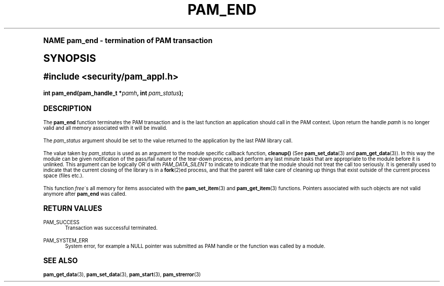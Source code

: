 .\"     Title: pam_end
.\"    Author: [FIXME: author] [see http://docbook.sf.net/el/author]
.\" Generator: DocBook XSL Stylesheets v1.74.0 <http://docbook.sf.net/>
.\"      Date: 03/02/2009
.\"    Manual: Linux-PAM Manual
.\"    Source: Linux-PAM Manual
.\"  Language: English
.\"
.TH "PAM_END" "3" "03/02/2009" "Linux-PAM Manual" "Linux-PAM Manual"
.\" -----------------------------------------------------------------
.\" * (re)Define some macros
.\" -----------------------------------------------------------------
.\" ~~~~~~~~~~~~~~~~~~~~~~~~~~~~~~~~~~~~~~~~~~~~~~~~~~~~~~~~~~~~~~~~~
.\" toupper - uppercase a string (locale-aware)
.\" ~~~~~~~~~~~~~~~~~~~~~~~~~~~~~~~~~~~~~~~~~~~~~~~~~~~~~~~~~~~~~~~~~
.de toupper
.tr aAbBcCdDeEfFgGhHiIjJkKlLmMnNoOpPqQrRsStTuUvVwWxXyYzZ
\\$*
.tr aabbccddeeffgghhiijjkkllmmnnooppqqrrssttuuvvwwxxyyzz
..
.\" ~~~~~~~~~~~~~~~~~~~~~~~~~~~~~~~~~~~~~~~~~~~~~~~~~~~~~~~~~~~~~~~~~
.\" SH-xref - format a cross-reference to an SH section
.\" ~~~~~~~~~~~~~~~~~~~~~~~~~~~~~~~~~~~~~~~~~~~~~~~~~~~~~~~~~~~~~~~~~
.de SH-xref
.ie n \{\
.\}
.toupper \\$*
.el \{\
\\$*
.\}
..
.\" ~~~~~~~~~~~~~~~~~~~~~~~~~~~~~~~~~~~~~~~~~~~~~~~~~~~~~~~~~~~~~~~~~
.\" SH - level-one heading that works better for non-TTY output
.\" ~~~~~~~~~~~~~~~~~~~~~~~~~~~~~~~~~~~~~~~~~~~~~~~~~~~~~~~~~~~~~~~~~
.de1 SH
.\" put an extra blank line of space above the head in non-TTY output
.if t \{\
.sp 1
.\}
.sp \\n[PD]u
.nr an-level 1
.set-an-margin
.nr an-prevailing-indent \\n[IN]
.fi
.in \\n[an-margin]u
.ti 0
.HTML-TAG ".NH \\n[an-level]"
.it 1 an-trap
.nr an-no-space-flag 1
.nr an-break-flag 1
\." make the size of the head bigger
.ps +3
.ft B
.ne (2v + 1u)
.ie n \{\
.\" if n (TTY output), use uppercase
.toupper \\$*
.\}
.el \{\
.nr an-break-flag 0
.\" if not n (not TTY), use normal case (not uppercase)
\\$1
.in \\n[an-margin]u
.ti 0
.\" if not n (not TTY), put a border/line under subheading
.sp -.6
\l'\n(.lu'
.\}
..
.\" ~~~~~~~~~~~~~~~~~~~~~~~~~~~~~~~~~~~~~~~~~~~~~~~~~~~~~~~~~~~~~~~~~
.\" SS - level-two heading that works better for non-TTY output
.\" ~~~~~~~~~~~~~~~~~~~~~~~~~~~~~~~~~~~~~~~~~~~~~~~~~~~~~~~~~~~~~~~~~
.de1 SS
.sp \\n[PD]u
.nr an-level 1
.set-an-margin
.nr an-prevailing-indent \\n[IN]
.fi
.in \\n[IN]u
.ti \\n[SN]u
.it 1 an-trap
.nr an-no-space-flag 1
.nr an-break-flag 1
.ps \\n[PS-SS]u
\." make the size of the head bigger
.ps +2
.ft B
.ne (2v + 1u)
.if \\n[.$] \&\\$*
..
.\" ~~~~~~~~~~~~~~~~~~~~~~~~~~~~~~~~~~~~~~~~~~~~~~~~~~~~~~~~~~~~~~~~~
.\" BB/BE - put background/screen (filled box) around block of text
.\" ~~~~~~~~~~~~~~~~~~~~~~~~~~~~~~~~~~~~~~~~~~~~~~~~~~~~~~~~~~~~~~~~~
.de BB
.if t \{\
.sp -.5
.br
.in +2n
.ll -2n
.gcolor red
.di BX
.\}
..
.de EB
.if t \{\
.if "\\$2"adjust-for-leading-newline" \{\
.sp -1
.\}
.br
.di
.in
.ll
.gcolor
.nr BW \\n(.lu-\\n(.i
.nr BH \\n(dn+.5v
.ne \\n(BHu+.5v
.ie "\\$2"adjust-for-leading-newline" \{\
\M[\\$1]\h'1n'\v'+.5v'\D'P \\n(BWu 0 0 \\n(BHu -\\n(BWu 0 0 -\\n(BHu'\M[]
.\}
.el \{\
\M[\\$1]\h'1n'\v'-.5v'\D'P \\n(BWu 0 0 \\n(BHu -\\n(BWu 0 0 -\\n(BHu'\M[]
.\}
.in 0
.sp -.5v
.nf
.BX
.in
.sp .5v
.fi
.\}
..
.\" ~~~~~~~~~~~~~~~~~~~~~~~~~~~~~~~~~~~~~~~~~~~~~~~~~~~~~~~~~~~~~~~~~
.\" BM/EM - put colored marker in margin next to block of text
.\" ~~~~~~~~~~~~~~~~~~~~~~~~~~~~~~~~~~~~~~~~~~~~~~~~~~~~~~~~~~~~~~~~~
.de BM
.if t \{\
.br
.ll -2n
.gcolor red
.di BX
.\}
..
.de EM
.if t \{\
.br
.di
.ll
.gcolor
.nr BH \\n(dn
.ne \\n(BHu
\M[\\$1]\D'P -.75n 0 0 \\n(BHu -(\\n[.i]u - \\n(INu - .75n) 0 0 -\\n(BHu'\M[]
.in 0
.nf
.BX
.in
.fi
.\}
..
.\" -----------------------------------------------------------------
.\" * set default formatting
.\" -----------------------------------------------------------------
.\" disable hyphenation
.nh
.\" disable justification (adjust text to left margin only)
.ad l
.\" -----------------------------------------------------------------
.\" * MAIN CONTENT STARTS HERE *
.\" -----------------------------------------------------------------
.SH "Name"
pam_end \- termination of PAM transaction
.SH "Synopsis"
.sp
.ft B
.fam C
.ps -1
.nf
#include <security/pam_appl\&.h>
.fi
.fam
.ps +1
.ft
.fam C
.HP \w'int\ pam_end('u
.BI "int pam_end(pam_handle_t\ *" "pamh" ", int\ " "pam_status" ");"
.fam
.SH "DESCRIPTION"
.PP
The
\fBpam_end\fR
function terminates the PAM transaction and is the last function an application should call in the PAM context\&. Upon return the handle
\fIpamh\fR
is no longer valid and all memory associated with it will be invalid\&.
.PP
The
\fIpam_status\fR
argument should be set to the value returned to the application by the last PAM library call\&.
.PP
The value taken by
\fIpam_status\fR
is used as an argument to the module specific callback function,
\fBcleanup()\fR
(See
\fBpam_set_data\fR(3)
and
\fBpam_get_data\fR(3))\&. In this way the module can be given notification of the pass/fail nature of the tear\-down process, and perform any last minute tasks that are appropriate to the module before it is unlinked\&. This argument can be logically OR\'d with
\fIPAM_DATA_SILENT\fR
to indicate to indicate that the module should not treat the call too seriously\&. It is generally used to indicate that the current closing of the library is in a
\fBfork\fR(2)ed process, and that the parent will take care of cleaning up things that exist outside of the current process space (files etc\&.)\&.
.PP
This function
\fIfree\fR\'s all memory for items associated with the
\fBpam_set_item\fR(3)
and
\fBpam_get_item\fR(3)
functions\&. Pointers associated with such objects are not valid anymore after
\fBpam_end\fR
was called\&.
.SH "RETURN VALUES"
.PP
PAM_SUCCESS
.RS 4
Transaction was successful terminated\&.
.RE
.PP
PAM_SYSTEM_ERR
.RS 4
System error, for example a NULL pointer was submitted as PAM handle or the function was called by a module\&.
.RE
.SH "SEE ALSO"
.PP

\fBpam_get_data\fR(3),
\fBpam_set_data\fR(3),
\fBpam_start\fR(3),
\fBpam_strerror\fR(3)
